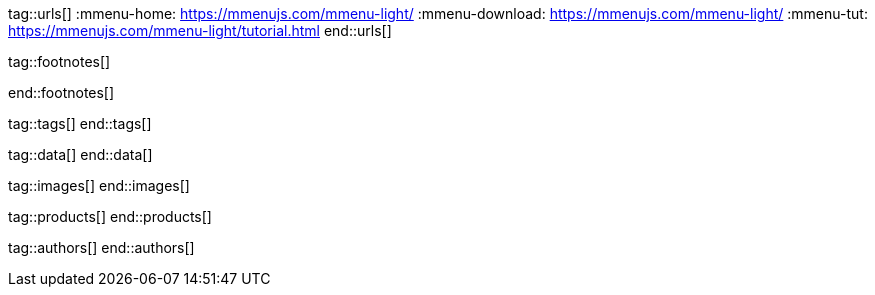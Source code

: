 // ~/document_base_folder/_includes
//  Asciidoc attribute includes:                 attributes.asciidoc
// -----------------------------------------------------------------------------


// URLs - Internal references and/or sources on the Internet
// -----------------------------------------------------------------------------
tag::urls[]
:mmenu-home:                                      https://mmenujs.com/mmenu-light/
:mmenu-download:                                  https://mmenujs.com/mmenu-light/
:mmenu-tut:                                       https://mmenujs.com/mmenu-light/tutorial.html
end::urls[]


// FOOTNOTES, global asciidoc attributes (variables)
// -----------------------------------------------------------------------------
tag::footnotes[]

:fn-wikipedia--open_data:                         footnote:[link:https://de.wikipedia.org/wiki/Open_Data[Wikipedia · OpenOata, window="_blank"]]

end::footnotes[]


// Tags - Asciidoc attributes used internally
// -----------------------------------------------------------------------------
tag::tags[]
end::tags[]

// Data - Data elements for Asciidoctor extensions
// -----------------------------------------------------------------------------
tag::data[]
end::data[]

// Images - Images from local include/images folder
// -----------------------------------------------------------------------------
tag::images[]
end::images[]

// PRODUCTS, local product information (e.g. release)
// -----------------------------------------------------------------------------
tag::products[]
end::products[]

// AUTHORS, local author information (e.g. article)
// -----------------------------------------------------------------------------
tag::authors[]
end::authors[]

